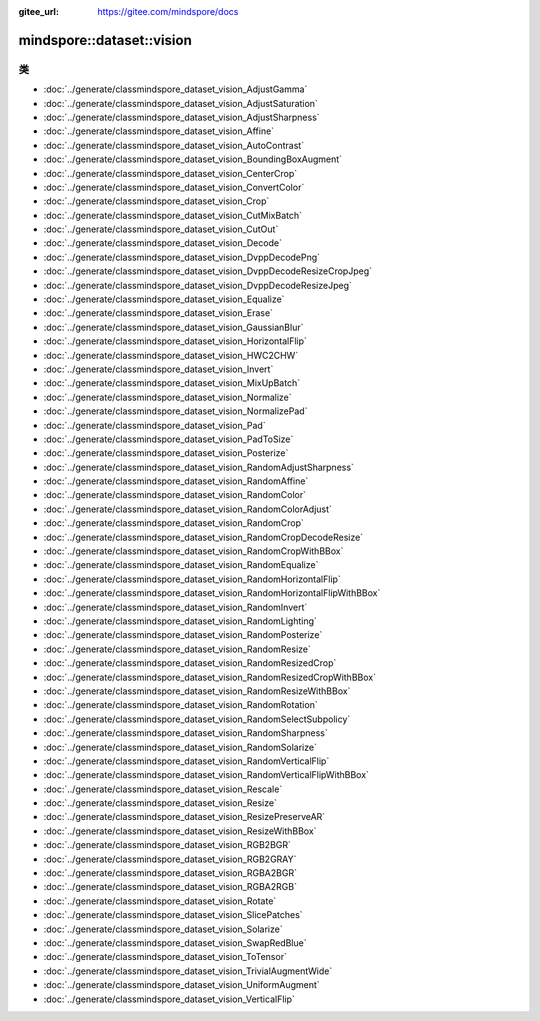 :gitee_url: https://gitee.com/mindspore/docs


.. _namespace_mindspore__dataset__vision:

mindspore::dataset::vision
====================================



类
-------


- :doc:`../generate/classmindspore_dataset_vision_AdjustGamma`
- :doc:`../generate/classmindspore_dataset_vision_AdjustSaturation`
- :doc:`../generate/classmindspore_dataset_vision_AdjustSharpness`
- :doc:`../generate/classmindspore_dataset_vision_Affine`
- :doc:`../generate/classmindspore_dataset_vision_AutoContrast`
- :doc:`../generate/classmindspore_dataset_vision_BoundingBoxAugment`
- :doc:`../generate/classmindspore_dataset_vision_CenterCrop`
- :doc:`../generate/classmindspore_dataset_vision_ConvertColor`
- :doc:`../generate/classmindspore_dataset_vision_Crop`
- :doc:`../generate/classmindspore_dataset_vision_CutMixBatch`
- :doc:`../generate/classmindspore_dataset_vision_CutOut`
- :doc:`../generate/classmindspore_dataset_vision_Decode`
- :doc:`../generate/classmindspore_dataset_vision_DvppDecodePng`
- :doc:`../generate/classmindspore_dataset_vision_DvppDecodeResizeCropJpeg`
- :doc:`../generate/classmindspore_dataset_vision_DvppDecodeResizeJpeg`
- :doc:`../generate/classmindspore_dataset_vision_Equalize`
- :doc:`../generate/classmindspore_dataset_vision_Erase`
- :doc:`../generate/classmindspore_dataset_vision_GaussianBlur`
- :doc:`../generate/classmindspore_dataset_vision_HorizontalFlip`
- :doc:`../generate/classmindspore_dataset_vision_HWC2CHW`
- :doc:`../generate/classmindspore_dataset_vision_Invert`
- :doc:`../generate/classmindspore_dataset_vision_MixUpBatch`
- :doc:`../generate/classmindspore_dataset_vision_Normalize`
- :doc:`../generate/classmindspore_dataset_vision_NormalizePad`
- :doc:`../generate/classmindspore_dataset_vision_Pad`
- :doc:`../generate/classmindspore_dataset_vision_PadToSize`
- :doc:`../generate/classmindspore_dataset_vision_Posterize`
- :doc:`../generate/classmindspore_dataset_vision_RandomAdjustSharpness`
- :doc:`../generate/classmindspore_dataset_vision_RandomAffine`
- :doc:`../generate/classmindspore_dataset_vision_RandomColor`
- :doc:`../generate/classmindspore_dataset_vision_RandomColorAdjust`
- :doc:`../generate/classmindspore_dataset_vision_RandomCrop`
- :doc:`../generate/classmindspore_dataset_vision_RandomCropDecodeResize`
- :doc:`../generate/classmindspore_dataset_vision_RandomCropWithBBox`
- :doc:`../generate/classmindspore_dataset_vision_RandomEqualize`
- :doc:`../generate/classmindspore_dataset_vision_RandomHorizontalFlip`
- :doc:`../generate/classmindspore_dataset_vision_RandomHorizontalFlipWithBBox`
- :doc:`../generate/classmindspore_dataset_vision_RandomInvert`
- :doc:`../generate/classmindspore_dataset_vision_RandomLighting`
- :doc:`../generate/classmindspore_dataset_vision_RandomPosterize`
- :doc:`../generate/classmindspore_dataset_vision_RandomResize`
- :doc:`../generate/classmindspore_dataset_vision_RandomResizedCrop`
- :doc:`../generate/classmindspore_dataset_vision_RandomResizedCropWithBBox`
- :doc:`../generate/classmindspore_dataset_vision_RandomResizeWithBBox`
- :doc:`../generate/classmindspore_dataset_vision_RandomRotation`
- :doc:`../generate/classmindspore_dataset_vision_RandomSelectSubpolicy`
- :doc:`../generate/classmindspore_dataset_vision_RandomSharpness`
- :doc:`../generate/classmindspore_dataset_vision_RandomSolarize`
- :doc:`../generate/classmindspore_dataset_vision_RandomVerticalFlip`
- :doc:`../generate/classmindspore_dataset_vision_RandomVerticalFlipWithBBox`
- :doc:`../generate/classmindspore_dataset_vision_Rescale`
- :doc:`../generate/classmindspore_dataset_vision_Resize`
- :doc:`../generate/classmindspore_dataset_vision_ResizePreserveAR`
- :doc:`../generate/classmindspore_dataset_vision_ResizeWithBBox`
- :doc:`../generate/classmindspore_dataset_vision_RGB2BGR`
- :doc:`../generate/classmindspore_dataset_vision_RGB2GRAY`
- :doc:`../generate/classmindspore_dataset_vision_RGBA2BGR`
- :doc:`../generate/classmindspore_dataset_vision_RGBA2RGB`
- :doc:`../generate/classmindspore_dataset_vision_Rotate`
- :doc:`../generate/classmindspore_dataset_vision_SlicePatches`
- :doc:`../generate/classmindspore_dataset_vision_Solarize`
- :doc:`../generate/classmindspore_dataset_vision_SwapRedBlue`
- :doc:`../generate/classmindspore_dataset_vision_ToTensor`
- :doc:`../generate/classmindspore_dataset_vision_TrivialAugmentWide`
- :doc:`../generate/classmindspore_dataset_vision_UniformAugment`
- :doc:`../generate/classmindspore_dataset_vision_VerticalFlip`
